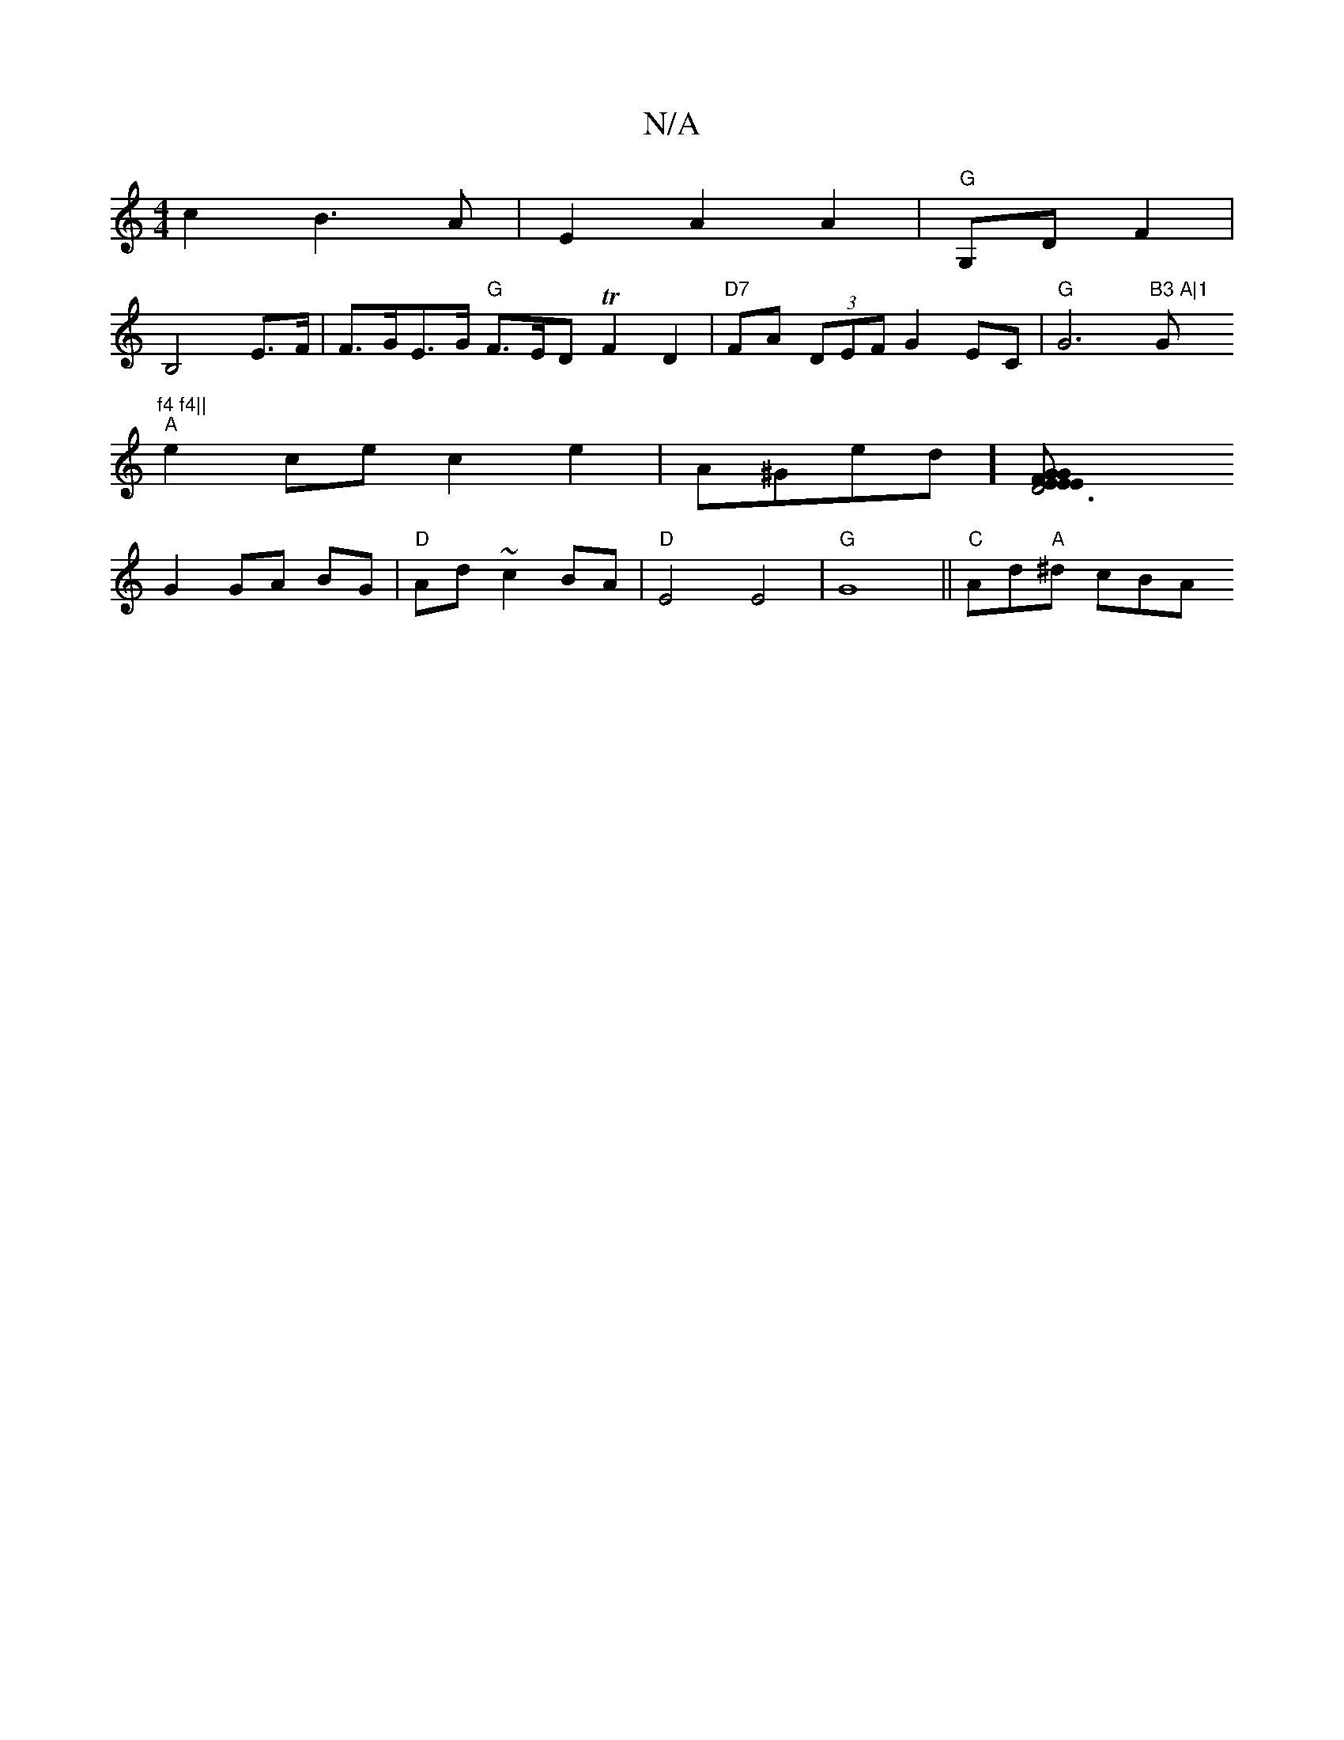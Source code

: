 X:1
T:N/A
M:4/4
R:N/A
K:Cmajor
 c2 B3 A|E2A2 A2|"G"G,D F2 |
B,4E>F | F>GE>G "G"F>ED TF2D2|"D7"FA (3DEF G2 EC|"G"G6"B3 A|1 "G"f4 f4||
"A" e2ce c2e2|A^Ged] [D6|[2 EG GE EF |
G2 GA BG | "D"Ad ~c2 BA|"D" E4 E4|"G"G8 || "C" Ad"A"^d cBA 